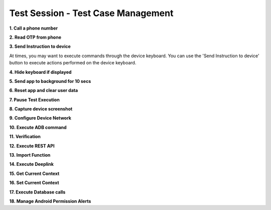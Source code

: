 Test Session - Test Case Management
===================================

**1. Call a phone number**

**2. Read OTP from phone**



**3. Send Instruction to device**

At times, you may want to execute commands through the device keyboard. You can use the 'Send Instruction to device' button to execute actions performed on the device keyboard.

.. image:: _static/sendinstructiontodevice.png



**4. Hide keyboard if displayed**



**5. Send app to background for 10 secs**




**6. Reset app and clear user data**

**7. Pause Test Execution**

**8. Capture device screenshot**

**9. Configure Device Network**

**10. Execute ADB command**

**11. Verification**

**12. Execute REST API**

**13. Import Function**

**14. Execute Deeplink**

**15. Get Current Context**

**16. Set Current Context**

**17. Execute Database calls**

**18. Manage Android Permission Alerts**
